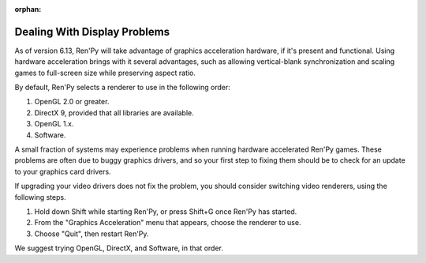:orphan:


Dealing With Display Problems
-----------------------------

As of version 6.13, Ren'Py will take advantage of graphics
acceleration hardware, if it's present and functional. Using hardware
acceleration brings with it several advantages, such as allowing
vertical-blank synchronization and scaling games to full-screen size
while preserving aspect ratio.

By default, Ren'Py selects a renderer to use in the following order:

1. OpenGL 2.0 or greater.
2. DirectX 9, provided that all libraries are available.
3. OpenGL 1.x.
4. Software.

A small fraction of systems may experience problems when running
hardware accelerated Ren'Py games.  These problems are often due to
buggy graphics drivers, and so your first step to fixing them should
be to check for an update to your graphics card drivers.

If upgrading your video drivers does not fix the problem, you should
consider switching video renderers, using the following steps.

1. Hold down Shift while starting Ren'Py, or press Shift+G once Ren'Py has started.
2. From the "Graphics Acceleration" menu that appears, choose the renderer to use.
3. Choose "Quit", then restart Ren'Py.

We suggest trying OpenGL, DirectX, and Software, in that order.

